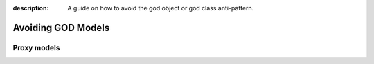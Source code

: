 :description: A guide on how to avoid the god object or god class anti-pattern.

Avoiding GOD Models
===================



Proxy models
------------
